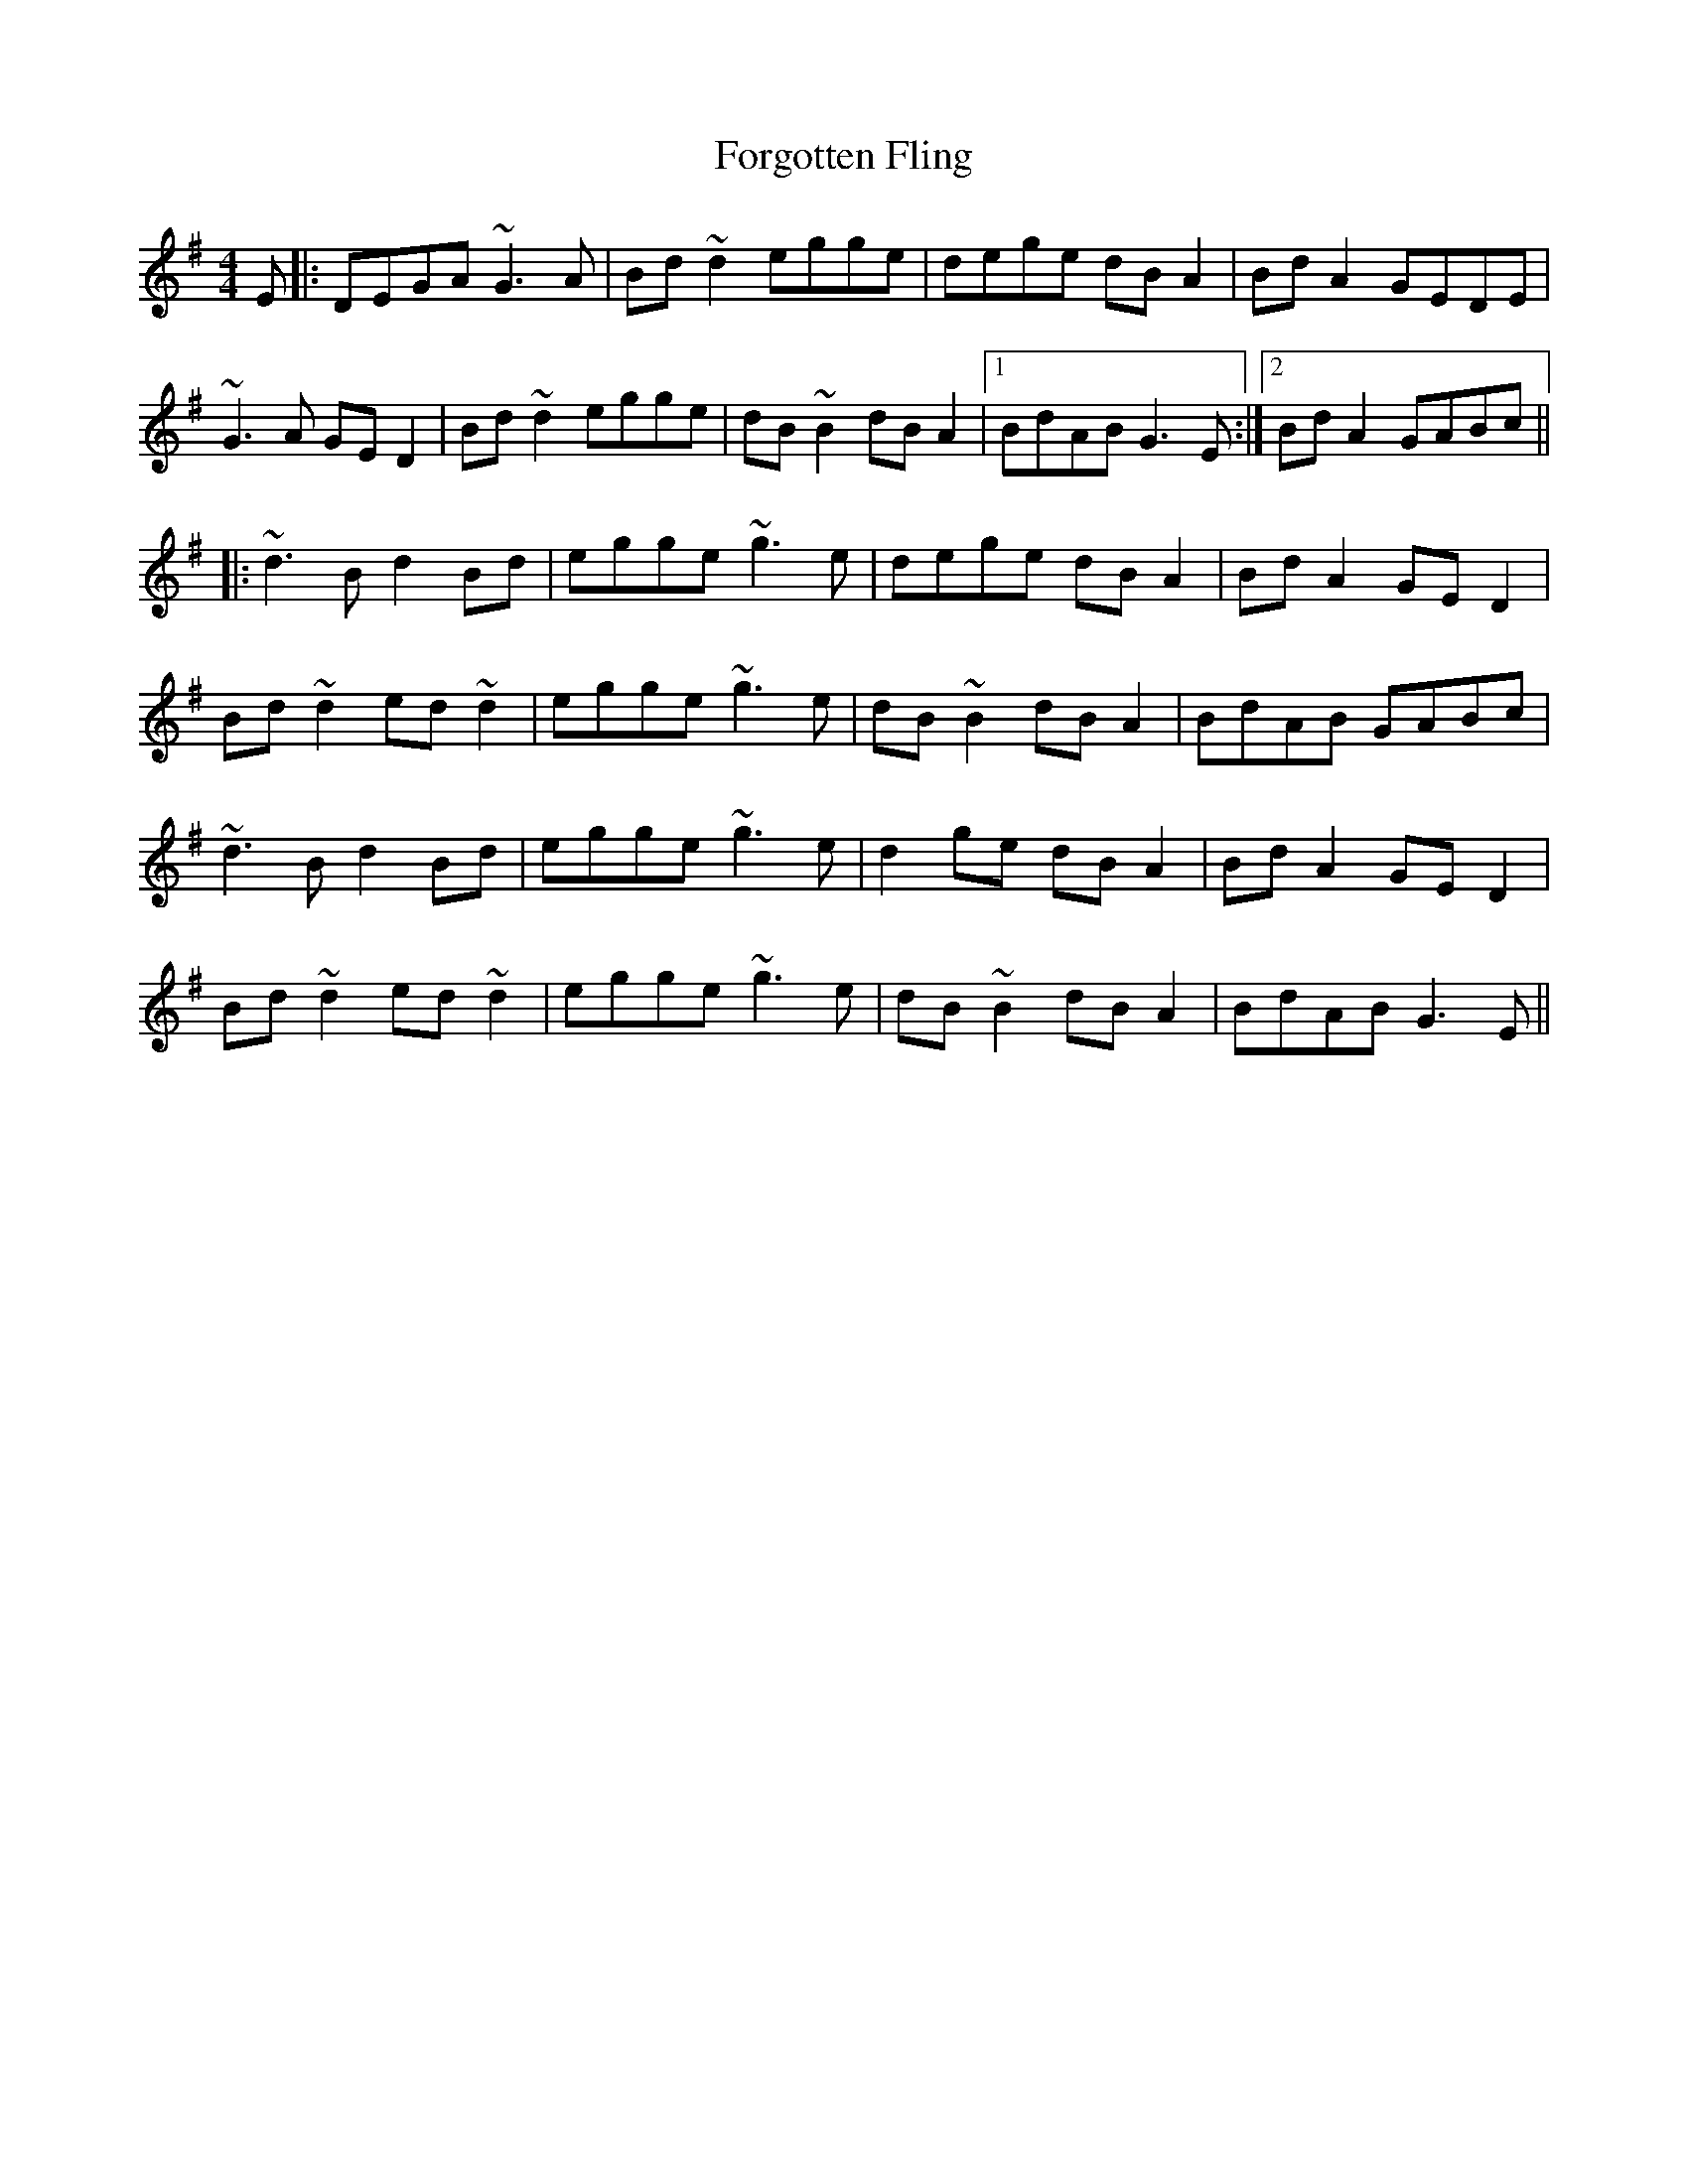 X: 13761
T: Forgotten Fling
R: hornpipe
M: 4/4
K: Gmajor
E|:DEGA ~G3A|Bd~d2 egge|dege dBA2|BdA2 GEDE|
~G3A GED2|Bd~d2 egge|dB~B2 dBA2|1 BdAB G3E:|2 BdA2 GABc||
|:~d3B d2Bd|egge ~g3e|dege dBA2|BdA2 GED2|
Bd~d2 ed~d2|egge ~g3e|dB~B2 dBA2|BdAB GABc|
~d3B d2Bd|egge ~g3e|d2ge dBA2|BdA2 GED2|
Bd~d2 ed~d2|egge ~g3e|dB~B2 dBA2|BdAB G3E||

